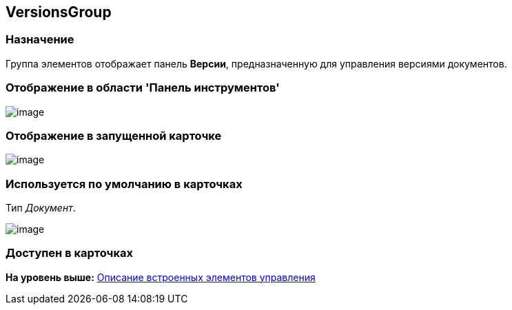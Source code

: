 [[ariaid-title1]]
== VersionsGroup

=== Назначение

Группа элементов отображает панель [.keyword]*Версии*, предназначенную для управления версиями документов.

=== Отображение в области 'Панель инструментов'

image::images/lay_HardCodeElement_VersionsGroup.png[image]

=== Отображение в запущенной карточке

image::images/lay_Card_HC_VersionsGroup.png[image]

=== Используется по умолчанию в карточках

Тип [.dfn .term]_Документ_.

image::images/lay_DCard_HC_VersionsGroup.png[image]

=== Доступен в карточках

*На уровень выше:* xref:../pages/lay_Control_elements_hardcode.adoc[Описание встроенных элементов управления]
